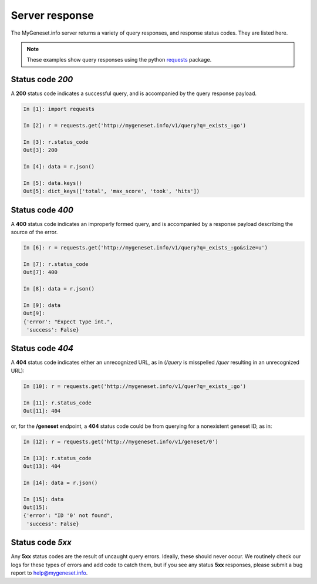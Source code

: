 .. Response status

Server response
***************

The MyGeneset.info server returns a variety of query responses, and response status codes.  They are listed here.

.. note:: These examples show query responses using the python `requests <http://docs.python-requests.org/en/master/>`_ package.

Status code *200*
-----------------

A **200** status code indicates a successful query, and is accompanied by the query response payload.

.. code-block :: python

    In [1]: import requests

    In [2]: r = requests.get('http://mygeneset.info/v1/query?q=_exists_:go')

    In [3]: r.status_code
    Out[3]: 200

    In [4]: data = r.json()

    In [5]: data.keys()
    Out[5]: dict_keys(['total', 'max_score', 'took', 'hits'])


Status code *400*
-----------------

A **400** status code indicates an improperly formed query, and is accompanied by a response payload describing the source of the error.

.. code-block :: python

    In [6]: r = requests.get('http://mygeneset.info/v1/query?q=_exists_:go&size=u')

    In [7]: r.status_code
    Out[7]: 400

    In [8]: data = r.json()

    In [9]: data
    Out[9]: 
    {'error': "Expect type int.",
     'success': False}

Status code *404*
-----------------

A **404** status code indicates either an unrecognized URL, as in (*/query* is misspelled */quer* resulting in an unrecognized URL):

.. code-block :: python

    In [10]: r = requests.get('http://mygeneset.info/v1/quer?q=_exists_:go')

    In [11]: r.status_code
    Out[11]: 404

or, for the **/geneset** endpoint, a **404** status code could be from querying for a nonexistent geneset ID, as in:

.. code-block :: python

    In [12]: r = requests.get('http://mygeneset.info/v1/geneset/0')

    In [13]: r.status_code
    Out[13]: 404

    In [14]: data = r.json()

    In [15]: data
    Out[15]: 
    {'error': "ID '0' not found",
     'success': False}

Status code *5xx*
-----------------

Any **5xx** status codes are the result of uncaught query errors.  Ideally, these should never occur.  We routinely check our logs for these types of errors and add code to catch them, but if you see any status **5xx** responses, please submit a bug report to `help@mygeneset.info <mailto:help@mygeneset.info>`_.
